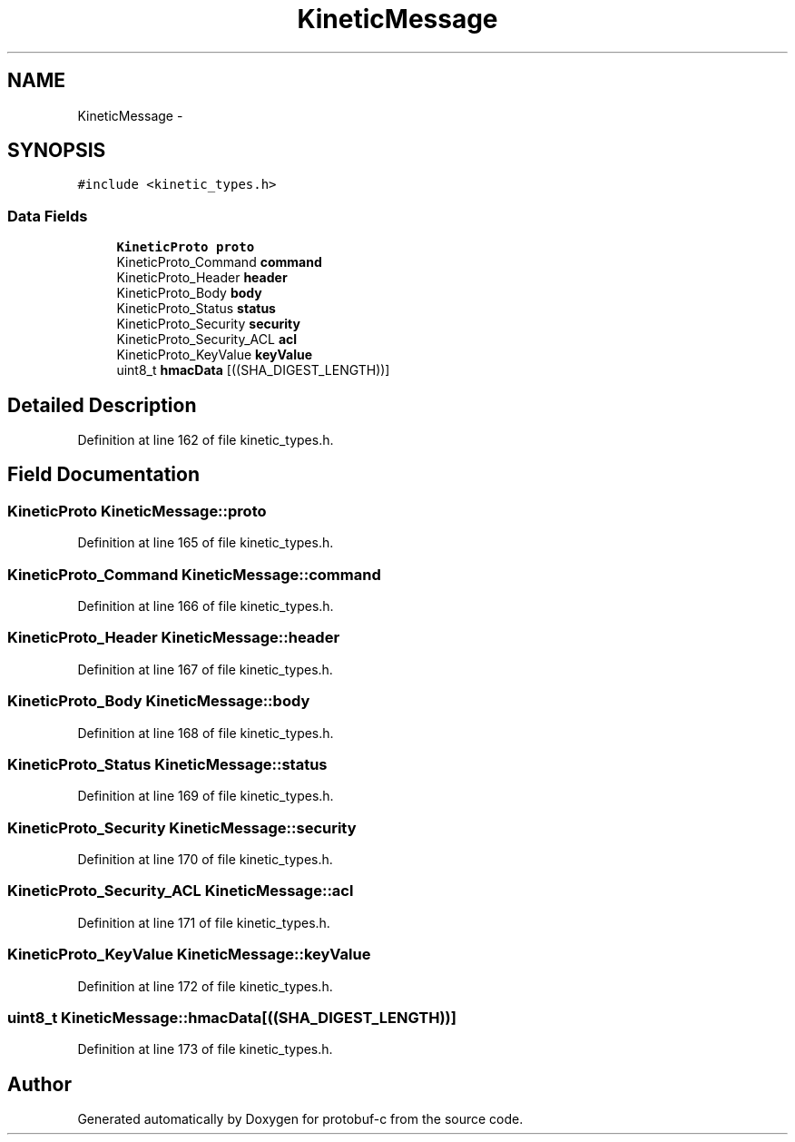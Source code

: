 .TH "KineticMessage" 3 "Thu Sep 11 2014" "Version v0.6.0-beta-2" "protobuf-c" \" -*- nroff -*-
.ad l
.nh
.SH NAME
KineticMessage \- 
.SH SYNOPSIS
.br
.PP
.PP
\fC#include <kinetic_types\&.h>\fP
.SS "Data Fields"

.in +1c
.ti -1c
.RI "\fBKineticProto\fP \fBproto\fP"
.br
.ti -1c
.RI "KineticProto_Command \fBcommand\fP"
.br
.ti -1c
.RI "KineticProto_Header \fBheader\fP"
.br
.ti -1c
.RI "KineticProto_Body \fBbody\fP"
.br
.ti -1c
.RI "KineticProto_Status \fBstatus\fP"
.br
.ti -1c
.RI "KineticProto_Security \fBsecurity\fP"
.br
.ti -1c
.RI "KineticProto_Security_ACL \fBacl\fP"
.br
.ti -1c
.RI "KineticProto_KeyValue \fBkeyValue\fP"
.br
.ti -1c
.RI "uint8_t \fBhmacData\fP [((SHA_DIGEST_LENGTH))]"
.br
.in -1c
.SH "Detailed Description"
.PP 
Definition at line 162 of file kinetic_types\&.h\&.
.SH "Field Documentation"
.PP 
.SS "\fBKineticProto\fP KineticMessage::proto"

.PP
Definition at line 165 of file kinetic_types\&.h\&.
.SS "KineticProto_Command KineticMessage::command"

.PP
Definition at line 166 of file kinetic_types\&.h\&.
.SS "KineticProto_Header KineticMessage::header"

.PP
Definition at line 167 of file kinetic_types\&.h\&.
.SS "KineticProto_Body KineticMessage::body"

.PP
Definition at line 168 of file kinetic_types\&.h\&.
.SS "KineticProto_Status KineticMessage::status"

.PP
Definition at line 169 of file kinetic_types\&.h\&.
.SS "KineticProto_Security KineticMessage::security"

.PP
Definition at line 170 of file kinetic_types\&.h\&.
.SS "KineticProto_Security_ACL KineticMessage::acl"

.PP
Definition at line 171 of file kinetic_types\&.h\&.
.SS "KineticProto_KeyValue KineticMessage::keyValue"

.PP
Definition at line 172 of file kinetic_types\&.h\&.
.SS "uint8_t KineticMessage::hmacData[((SHA_DIGEST_LENGTH))]"

.PP
Definition at line 173 of file kinetic_types\&.h\&.

.SH "Author"
.PP 
Generated automatically by Doxygen for protobuf-c from the source code\&.
